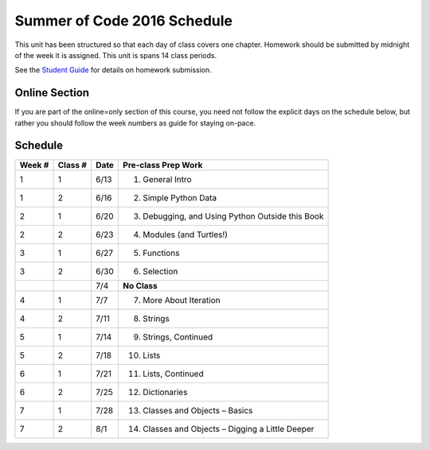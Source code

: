 .. _schedule_soc:

Summer of Code 2016 Schedule
============================

This unit has been structured so that each day of class covers one chapter. Homework should be submitted by midnight of the week it is assigned. This unit is spans 14 class periods.

See the `Student Guide </runestone/static/thinkcspy/student-guide.html>`_ for details on homework submission.

Online Section
--------------

If you are part of the online=only section of this course, you need not follow the explicit days on the schedule below, but rather you should follow the week numbers as guide for staying on-pace.

Schedule
--------

+--------+----------+--------+----------------------------------------------------+
| Week # | Class #  | Date   | Pre-class Prep Work                                |
+========+==========+========+====================================================+
| 1      | 1        | 6/13   | 1. General Intro                                   |
+--------+----------+--------+----------------------------------------------------+
| 1      | 2        | 6/16   | 2. Simple Python Data                              |
+--------+----------+--------+----------------------------------------------------+
| 2      | 1        | 6/20   | 3. Debugging, and Using Python Outside this Book   |
+--------+----------+--------+----------------------------------------------------+
| 2      | 2        | 6/23   | 4. Modules (and Turtles!)                          |
+--------+----------+--------+----------------------------------------------------+
| 3      | 1        | 6/27   | 5. Functions                                       |
+--------+----------+--------+----------------------------------------------------+
| 3      | 2        | 6/30   | 6. Selection                                       |
+--------+----------+--------+----------------------------------------------------+
|        |          | 7/4    | **No Class**                                       |
+--------+----------+--------+----------------------------------------------------+
| 4      | 1        | 7/7    | 7. More About Iteration                            |
+--------+----------+--------+----------------------------------------------------+
| 4      | 2        | 7/11   | 8. Strings                                         |
+--------+----------+--------+----------------------------------------------------+
| 5      | 1        | 7/14   | 9. Strings, Continued                              |
+--------+----------+--------+----------------------------------------------------+
| 5      | 2        | 7/18   | 10. Lists                                          |
+--------+----------+--------+----------------------------------------------------+
| 6      | 1        | 7/21   | 11. Lists, Continued                               |
+--------+----------+--------+----------------------------------------------------+
| 6      | 2        | 7/25   | 12. Dictionaries                                   |
+--------+----------+--------+----------------------------------------------------+
| 7      | 1        | 7/28   | 13. Classes and Objects – Basics                   |
+--------+----------+--------+----------------------------------------------------+
| 7      | 2        | 8/1    | 14. Classes and Objects – Digging a Little Deeper  |
+--------+----------+--------+----------------------------------------------------+
